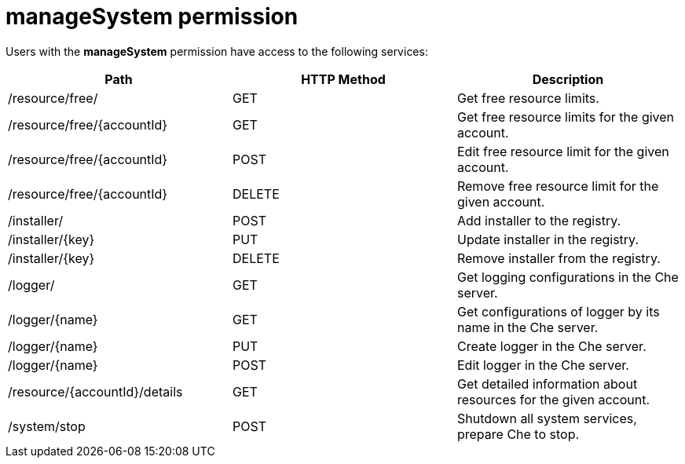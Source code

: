 // Module included in the following assemblies:
//
// user-authorization

[id="managesystem-permission_{context}"]
= manageSystem permission

Users with the *manageSystem* permission have access to the following services:

[options="header"]
|====
|Path|HTTP Method|Description
|/resource/free/|GET|Get free resource limits.
|/resource/free/\{accountId}|GET|Get free resource limits for the given account.
|/resource/free/\{accountId}|POST|Edit free resource limit for the given account.
|/resource/free/\{accountId}|DELETE|Remove free resource limit for the given account.
|/installer/|POST|Add installer to the registry.
|/installer/\{key}|PUT|Update installer in the registry.
|/installer/\{key}|DELETE|Remove installer from the registry.
|/logger/|GET|Get logging configurations in the Che server.
|/logger/\{name}|GET|Get configurations of logger by its name in the Che server.
|/logger/\{name}|PUT|Create logger in the Che server.
|/logger/\{name}|POST|Edit logger in the Che server.
|/resource/\{accountId}/details|GET|Get detailed information about resources for the given account.
|/system/stop|POST|Shutdown all system services, prepare Che to stop.
|====
